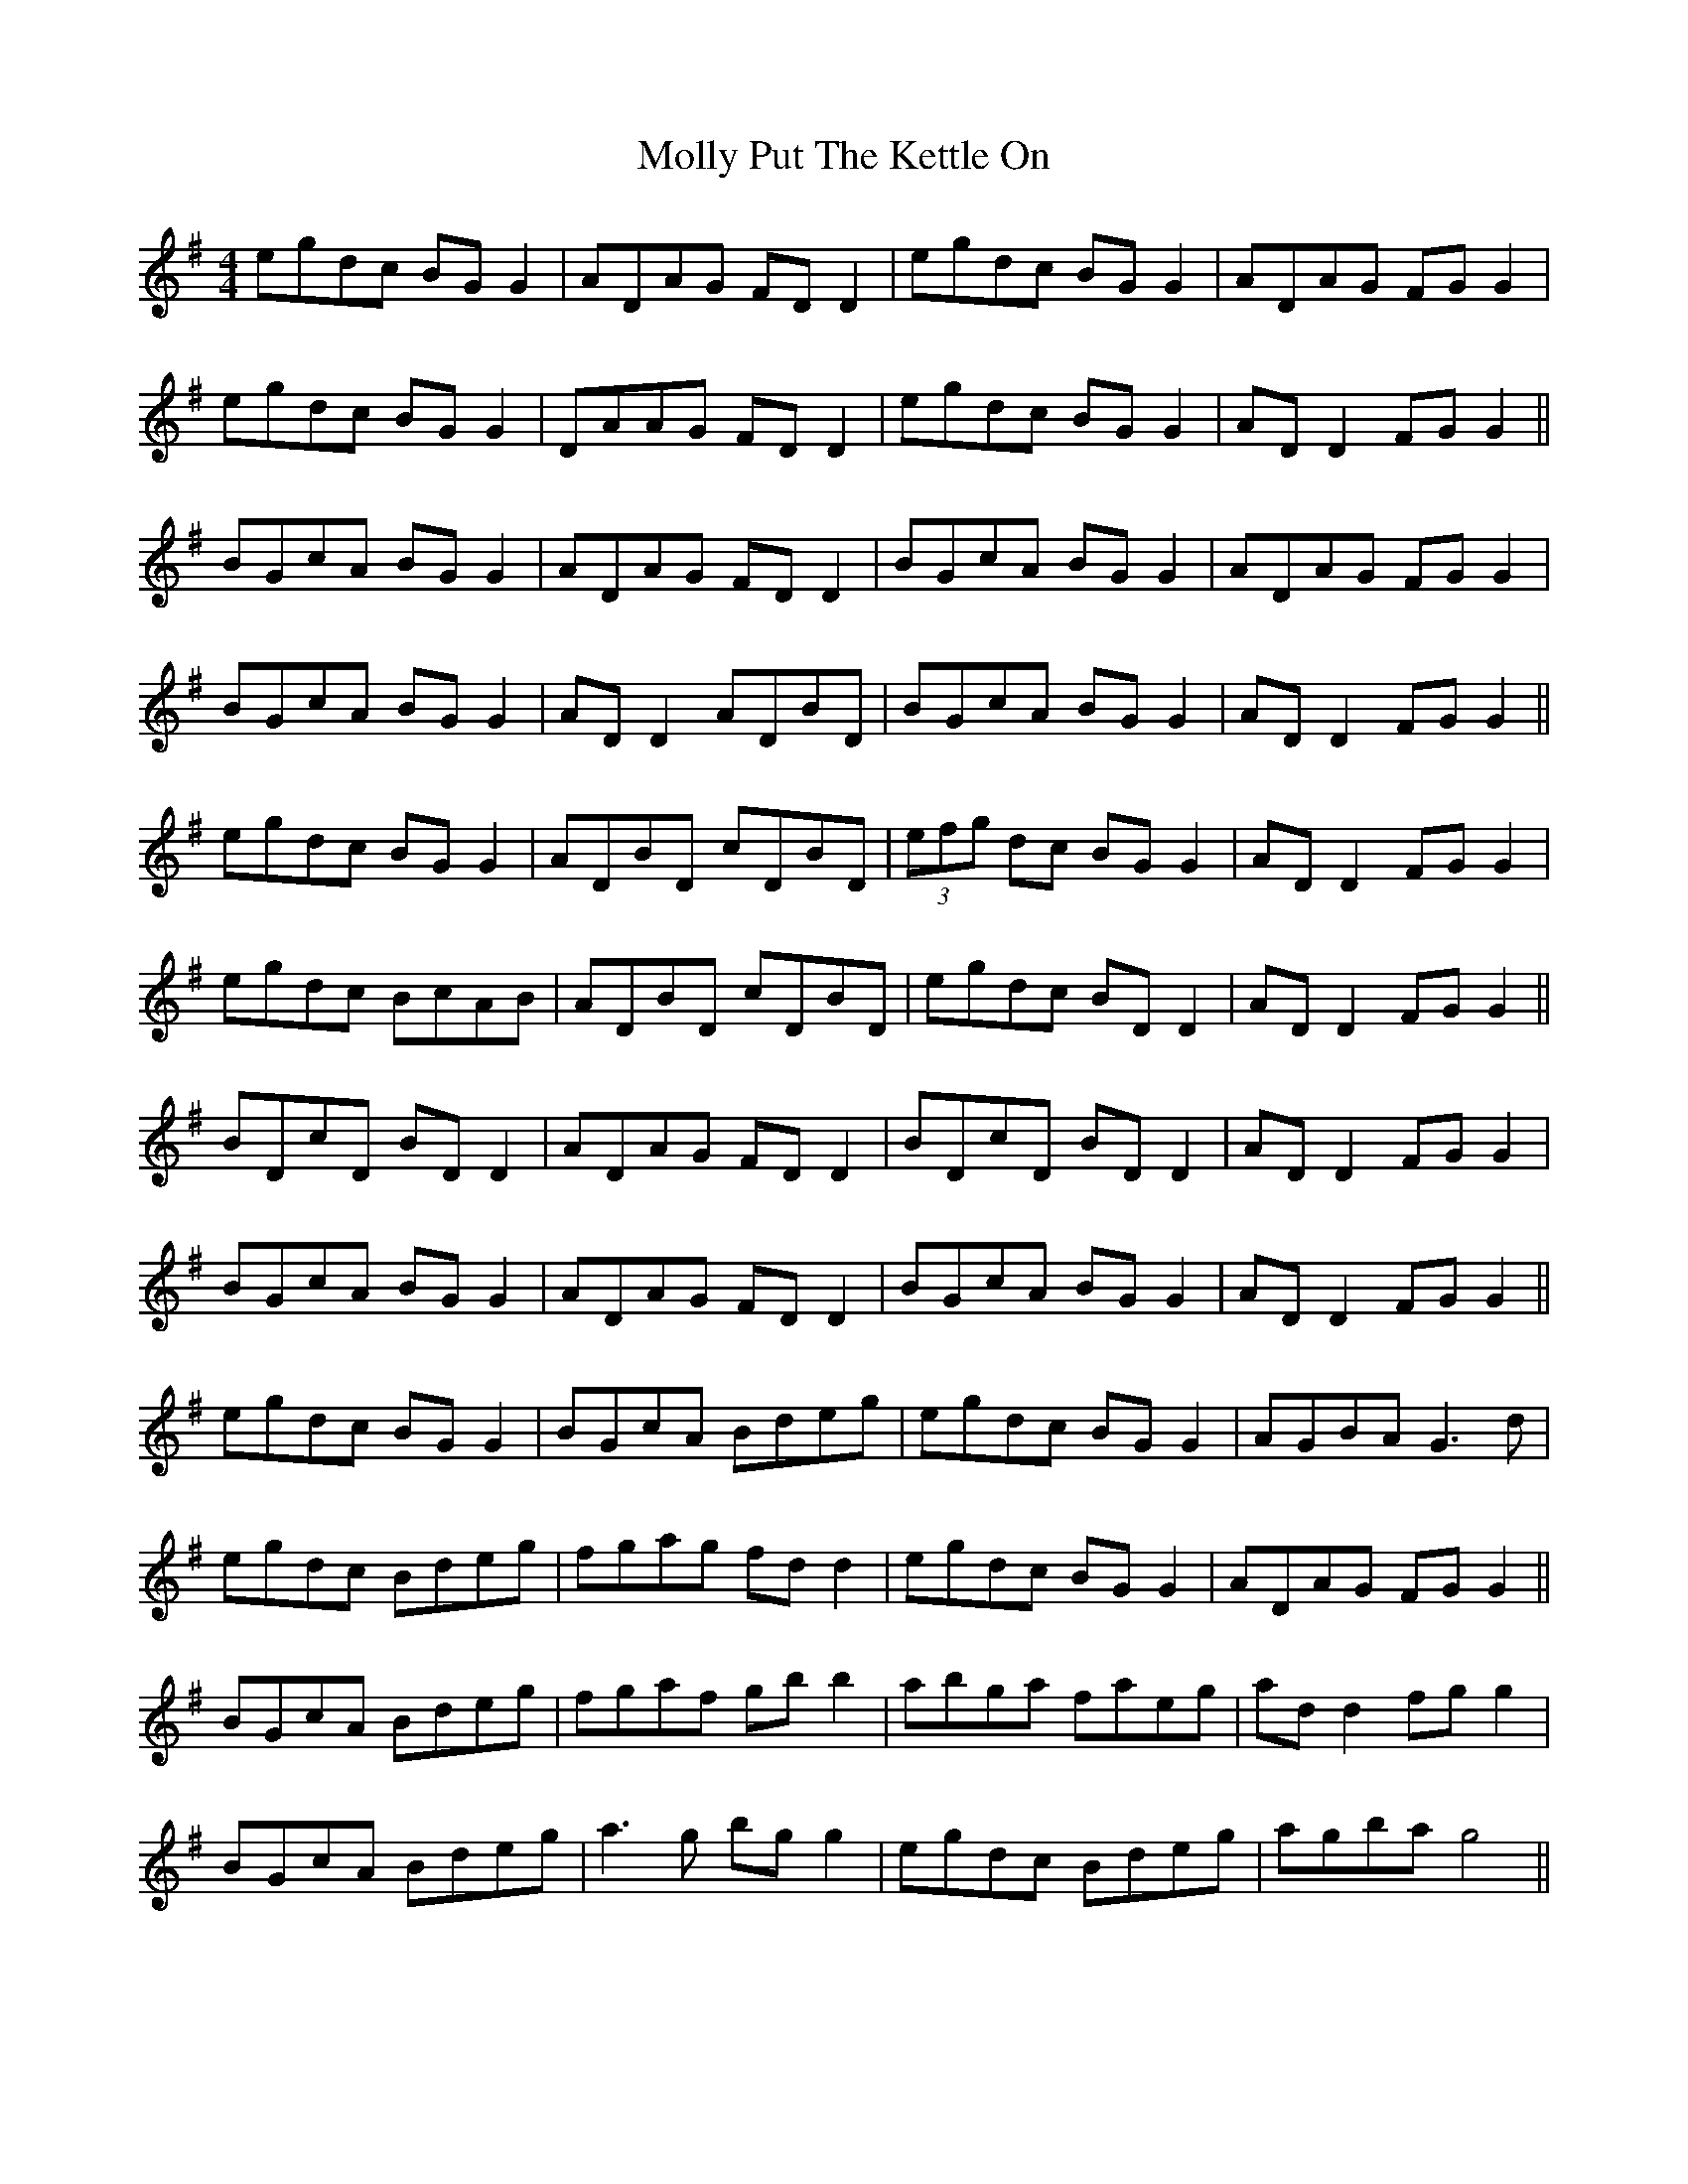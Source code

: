 X: 27481
T: Molly Put The Kettle On
R: reel
M: 4/4
K: Gmajor
egdc BG G2|ADAG FD D2|egdc BG G2|ADAG FG G2|
egdc BG G2|DAAG FD D2|egdc BG G2|AD D2 FG G2||
BGcA BG G2|ADAG FD D2|BGcA BG G2|ADAG FG G2|
BGcA BG G2|AD D2 ADBD|BGcA BG G2|AD D2 FG G2||
egdc BG G2|ADBD cDBD|(3efg dc BG G2|AD D2 FG G2|
egdc BcAB|ADBD cDBD|egdc BD D2|AD D2 FG G2||
BDcD BD D2|ADAG FD D2|BDcD BD D2|AD D2 FG G2|
BGcA BG G2|ADAG FD D2|BGcA BG G2|AD D2 FG G2||
egdc BG G2|BGcA Bdeg|egdc BG G2|AGBA G3d|
egdc Bdeg|fgag fd d2|egdc BG G2|ADAG FG G2||
BGcA Bdeg|fgaf gb b2|abga faeg|ad d2 fg g2|
BGcA Bdeg|a3g bg g2|egdc Bdeg|agba g4||

